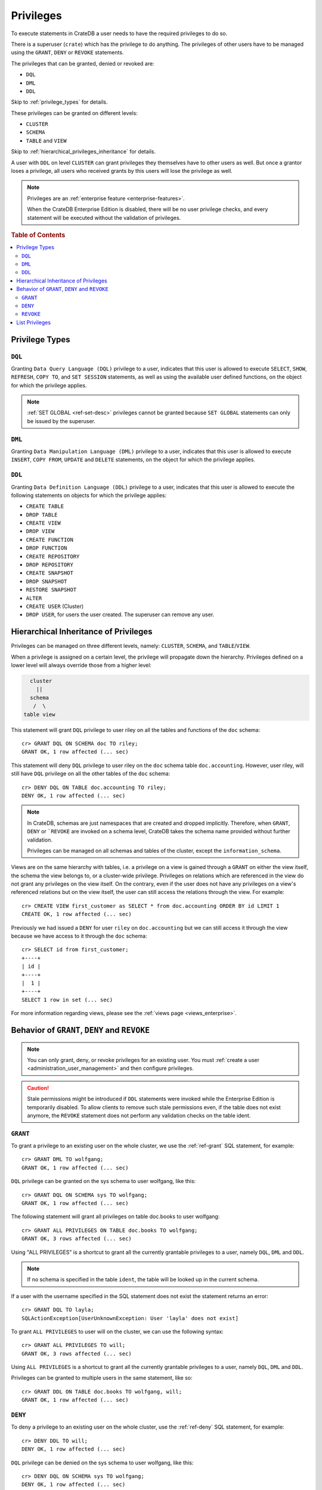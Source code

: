 .. highlight:: psql
.. _administration-privileges:

==========
Privileges
==========

To execute statements in CrateDB a user needs to have the required privileges
to do so.

There is a superuser (``crate``) which has the privilege to do anything. The
privileges of other users have to be managed using the ``GRANT``, ``DENY`` or
``REVOKE`` statements.

The privileges that can be granted, denied or revoked are:

- ``DQL``
- ``DML``
- ``DDL``

Skip to :ref:`privilege_types` for details.

These privileges can be granted on different levels:

- ``CLUSTER``
- ``SCHEMA``
- ``TABLE`` and ``VIEW``

Skip to :ref:`hierarchical_privileges_inheritance` for details.


A user with ``DDL`` on level ``CLUSTER`` can grant privileges they themselves
have to other users as well. But once a grantor loses a privilege, all users
who received grants by this users will lose the privilege as well.


.. NOTE::

   Privileges are an :ref:`enterprise feature <enterprise-features>`.

   When the CrateDB Enterprise Edition is disabled, there will be no user
   privilege checks, and every statement will be executed without the
   validation of privileges.

.. rubric:: Table of Contents

.. contents::
   :local:

.. _privilege_types:

Privilege Types
===============

``DQL``
.......

Granting ``Data Query Language (DQL)`` privilege to a user, indicates that this
user is allowed to execute ``SELECT``, ``SHOW``, ``REFRESH``, ``COPY TO``,
and ``SET SESSION`` statements, as well as using the available user defined
functions, on the object for which the privilege applies.

.. NOTE::

   :ref:`SET GLOBAL <ref-set-desc>` privileges cannot be granted because ``SET
   GLOBAL`` statements can only be issued by the superuser.

``DML``
.......

Granting ``Data Manipulation Language (DML)`` privilege to a user, indicates
that this user is allowed to execute ``INSERT``, ``COPY FROM``, ``UPDATE``
and ``DELETE`` statements, on the object for which the privilege applies.

``DDL``
.......

Granting ``Data Definition Language (DDL)`` privilege to a user, indicates that
this user is allowed to execute the following statements on objects for which
the privilege applies:

- ``CREATE TABLE``
- ``DROP TABLE``
- ``CREATE VIEW``
- ``DROP VIEW``
- ``CREATE FUNCTION``
- ``DROP FUNCTION``
- ``CREATE REPOSITORY``
- ``DROP REPOSITORY``
- ``CREATE SNAPSHOT``
- ``DROP SNAPSHOT``
- ``RESTORE SNAPSHOT``
- ``ALTER``
- ``CREATE USER`` (Cluster)
- ``DROP USER``, for users the user created. The superuser can remove any user.


.. _hierarchical_privileges_inheritance:

Hierarchical Inheritance of Privileges
======================================
.. hide:

    cr> CREATE user riley;
    CREATE OK, 1 row affected (... sec)

    cr> CREATE user kala;
    CREATE OK, 1 row affected (... sec)

    cr> create table if not exists doc.accounting (
    ...   id integer primary key,
    ...   name text,
    ...   joined timestamp with time zone
    ... ) clustered by (id);
    CREATE OK, 1 row affected (... sec)

    cr> INSERT INTO doc.accounting
    ...   (id, name, joined)
    ...   VALUES (1, 'Jon', 0);
    INSERT OK, 1 row affected (... sec)

    cr> REFRESH table doc.accounting
    REFRESH OK, 1 row affected (... sec)

Privileges can be managed on three different levels, namely: ``CLUSTER``,
``SCHEMA``, and ``TABLE``/``VIEW``.

When a privilege is assigned on a certain level, the privilege will propagate
down the hierarchy. Privileges defined on a lower level will always override
those from a higher level:

.. code-block:: none

    cluster
      ||
    schema
     /  \
  table view

This statement will grant ``DQL`` privilege to user riley on all the tables
and functions of the ``doc`` schema::

    cr> GRANT DQL ON SCHEMA doc TO riley;
    GRANT OK, 1 row affected (... sec)

This statement will deny ``DQL`` privilege to user riley on the ``doc`` schema
table ``doc.accounting``. However, user riley, will still have ``DQL``
privilege on all the other tables of the ``doc`` schema::

    cr> DENY DQL ON TABLE doc.accounting TO riley;
    DENY OK, 1 row affected (... sec)

.. NOTE::

    In CrateDB, schemas are just namespaces that are created and dropped
    implicitly. Therefore, when ``GRANT``, ``DENY`` or ```REVOKE`` are invoked
    on a schema level, CrateDB takes the schema name provided without further
    validation.

    Privileges can be managed on all schemas and tables of the cluster,
    except the ``information_schema``.

Views are on the same hierarchy with tables, i.e. a privilege on a view
is gained through a ``GRANT`` on either the view itself, the schema the view
belongs to, or a cluster-wide privilege. Privileges on relations which are
referenced in the view do not grant any privileges on the view itself. On the
contrary, even if the user does not have any privileges on a view's referenced
relations but on the view itself, the user can still access the relations
through the view. For example::

    cr> CREATE VIEW first_customer as SELECT * from doc.accounting ORDER BY id LIMIT 1
    CREATE OK, 1 row affected (... sec)

Previously we had issued a ``DENY`` for user ``riley`` on ``doc.accounting``
but we can still access it through the view because we have access to it
through the ``doc`` schema::

    cr> SELECT id from first_customer;
    +----+
    | id |
    +----+
    |  1 |
    +----+
    SELECT 1 row in set (... sec)

For more information regarding views, please see the
:ref:`views page <views_enterprise>`.

Behavior of ``GRANT``, ``DENY`` and ``REVOKE``
==============================================

.. NOTE::

    You can only grant, deny, or revoke privileges for an existing user. You
    must :ref:`create a user <administration_user_management>` and then
    configure privileges.

.. CAUTION::

    Stale permissions might be introduced if ``DDL`` statements were invoked
    while the Enterprise Edition is temporarily disabled. To allow clients
    to remove such stale permissions even, if the table does not exist anymore,
    the ``REVOKE`` statement does not perform any validation checks on the
    table ident.

``GRANT``
.........

.. hide:

    cr> CREATE user wolfgang;
    CREATE OK, 1 row affected (... sec)

    cr> CREATE user will;
    CREATE OK, 1 row affected (... sec)

    cr> create table if not exists doc.books (
    ...   first_column integer primary key,
    ...   second_column text,
    ...   third_column timestamp with time zone,
    ...   fourth_column object(strict) as (
    ...     key text,
    ...     value text
    ...   )
    ... ) clustered by (first_column) into 5 shards;
    CREATE OK, 1 row affected (... sec)

To grant a privilege to an existing user on the whole cluster,
we use the :ref:`ref-grant` SQL statement, for example::

    cr> GRANT DML TO wolfgang;
    GRANT OK, 1 row affected (... sec)

``DQL`` privilege can be granted on the sys schema to user wolfgang,
like this::

    cr> GRANT DQL ON SCHEMA sys TO wolfgang;
    GRANT OK, 1 row affected (... sec)

The following statement will grant all privileges on table doc.books to user
wolfgang::

    cr> GRANT ALL PRIVILEGES ON TABLE doc.books TO wolfgang;
    GRANT OK, 3 rows affected (... sec)

Using "ALL PRIVILEGES" is a shortcut to grant all the currently grantable
privileges to a user, namely ``DQL``, ``DML`` and ``DDL``.

.. NOTE::

    If no schema is specified in the table ``ident``, the table will be
    looked up in the current schema.

If a user with the username specified in the SQL statement does not exist the
statement returns an error::

    cr> GRANT DQL TO layla;
    SQLActionException[UserUnknownException: User 'layla' does not exist]

To grant ``ALL PRIVILEGES`` to user will on the cluster, we can use the
following syntax::

    cr> GRANT ALL PRIVILEGES TO will;
    GRANT OK, 3 rows affected (... sec)

Using ``ALL PRIVILEGES`` is a shortcut to grant all the currently grantable
privileges to a user, namely ``DQL``, ``DML`` and ``DDL``.

Privileges can be granted to multiple users in the same statement, like so::

    cr> GRANT DDL ON TABLE doc.books TO wolfgang, will;
    GRANT OK, 1 row affected (... sec)

``DENY``
........

To deny a privilege to an existing user on the whole cluster, use the
:ref:`ref-deny` SQL statement, for example::

    cr> DENY DDL TO will;
    DENY OK, 1 row affected (... sec)

``DQL`` privilege can be denied on the sys schema to user wolfgang,
like this::

    cr> DENY DQL ON SCHEMA sys TO wolfgang;
    DENY OK, 1 row affected (... sec)

The following statement will deny ``DQL`` privilege on table doc.books to user
wolfgang::

    cr> DENY DQL ON TABLE doc.books TO wolfgang;
    DENY OK, 1 row affected (... sec)

``DENY ALL`` or ``DENY ALL PRIVILEGES`` will deny all privileges to a user,
on the cluster it can be used like this::

    cr> DENY ALL TO will;
    DENY OK, 2 rows affected (... sec)

``REVOKE``
..........

To revoke a privilege that was previously granted or denied to a user use the
:ref:`ref-revoke` SQL statement, for example the ``DQL`` privilege that was
previously denied to user wolfgang on the *sys* schema, can be revoked like
this::

    cr> REVOKE DQL ON SCHEMA sys FROM wolfgang;
    REVOKE OK, 1 row affected (... sec)

The privileges that were granted and denied to user wolfgang on doc.books
can be revoked like this::

    cr> REVOKE ALL ON TABLE doc.books FROM wolfgang;
    REVOKE OK, 3 rows affected (... sec)

The privileges that were granted to user will on the cluster can be revoked
like this::

    cr> REVOKE ALL FROM will;
    REVOKE OK, 3 rows affected (... sec)

.. NOTE::

    The ``REVOKE`` statement can remove only privileges that have been granted
    or denied through the ``GRANT`` or ``DENY`` statements. If the privilege
    on a specific object was not explicitly granted, the ``REVOKE`` statement
    has no effect. The effect of the ``REVOKE`` statement will be reflected
    in the row count.

List Privileges
===============

CrateDB exposes privileges ``sys.privileges`` system table.

By querying the ``sys.privileges`` table you can get all
information regarding the existing privileges. E.g.::

    cr> SELECT * FROM sys.privileges order by grantee, class, ident;
    +---------+----------+---------+----------------+-------+------+
    | class   | grantee  | grantor | ident          | state | type |
    +---------+----------+---------+----------------+-------+------+
    | SCHEMA  | riley    | crate   | doc            | GRANT | DQL  |
    | TABLE   | riley    | crate   | doc.accounting | DENY  | DQL  |
    | TABLE   | will     | crate   | doc.books      | GRANT | DDL  |
    | CLUSTER | wolfgang | crate   | NULL           | GRANT | DML  |
    +---------+----------+---------+----------------+-------+------+
    SELECT 4 rows in set (... sec)

The column ``grantor`` shows the user who granted or denied the privilege,
the column ``grantee`` shows the user for whom the privilege was granted
or denied. The column ``class`` identifies on which type of context the
privilege applies. ``ident`` stands for the ident of the object that the
privilege is set on and finally ``type`` stands for the type of privileges that
was granted or denied.


.. _Enterprise Edition: https://crate.io/enterprise/

.. hide:

    cr> DROP user riley;
    DROP OK, 1 row affected (... sec)

    cr> DROP user kala;
    DROP OK, 1 row affected (... sec)

    cr> DROP TABLE IF EXISTS doc.accounting;
    DROP OK, 1 row affected (... sec)

    cr> DROP user wolfgang;
    DROP OK, 1 row affected (... sec)

    cr> DROP user will;
    DROP OK, 1 row affected (... sec)

    cr> DROP TABLE IF EXISTS doc.books;
    DROP OK, 1 row affected (... sec)

    cr> DROP VIEW first_customer;
    DROP OK, 1 row affected (... sec)

